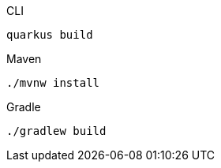[source,bash,subs=attributes+, role="primary asciidoc-tabs-sync-cli"]
.CLI
----
ifdef::build-additional-parameters[]
quarkus build quarkus deploy openshift
endif::[]
ifndef::build-additional-parameters[]
quarkus build
endif::[]
----
ifndef::devtools-no-maven[]
ifdef::devtools-wrapped[+]
[source, bash, subs=attributes+, role="secondary asciidoc-tabs-sync-maven"]
.Maven
----
ifdef::build-additional-parameters[]
./mvnw install {build-additional-parameters}
endif::[]
ifndef::build-additional-parameters[]
./mvnw install
endif::[]
----
endif::[]
ifndef::devtools-no-gradle[]
ifdef::devtools-wrapped[+]
[source, bash, subs=attributes+, role="secondary asciidoc-tabs-sync-gradle"]
.Gradle
----
ifdef::build-additional-parameters[]
./gradlew build {build-additional-parameters}
endif::[]
ifndef::build-additional-parameters[]
./gradlew build
endif::[]
----
endif::[]